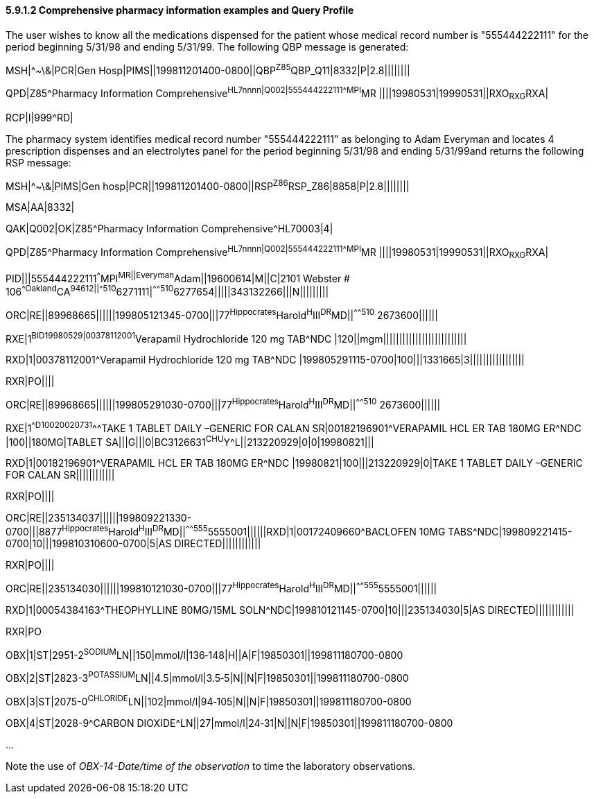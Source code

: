 ==== 5.9.1.2 Comprehensive pharmacy information examples and Query Profile

The user wishes to know all the medications dispensed for the patient whose medical record number is "555444222111" for the period beginning 5/31/98 and ending 5/31/99. The following QBP message is generated:

MSH|^~\&|PCR|Gen Hosp|PIMS||199811201400-0800||QBP^Z85^QBP_Q11|8332|P|2.8||||||||

QPD|Z85^Pharmacy Information Comprehensive^HL7nnnn|Q002|555444222111^^^MPI^MR ||||19980531|19990531||RXO~RXG~RXA|

RCP|I|999^RD|

The pharmacy system identifies medical record number "555444222111" as belonging to Adam Everyman and locates 4 prescription dispenses and an electrolytes panel for the period beginning 5/31/98 and ending 5/31/99and returns the following RSP message:

MSH|^~\&|PIMS|Gen hosp|PCR||199811201400-0800||RSP^Z86^RSP_Z86|8858|P|2.8||||||||

MSA|AA|8332|

QAK|Q002|OK|Z85^Pharmacy Information Comprehensive^HL70003|4|

QPD|Z85^Pharmacy Information Comprehensive^HL7nnnn|Q002|555444222111^^^MPI^MR ||||19980531|19990531||RXO~RXG~RXA|

PID|||555444222111^^^MPI^MR||Everyman^Adam||19600614|M||C|2101 Webster # 106^^Oakland^CA^94612||^^^^^510^6271111|^^^^^510^6277654|||||343132266|||N|||||||||

ORC|RE||89968665||||||199805121345-0700|||77^Hippocrates^Harold^H^III^DR^MD||^^^^^510^ 2673600||||||

RXE|1^BID^^19980529|00378112001^Verapamil Hydrochloride 120 mg TAB^NDC |120||mgm||||||||||||||||||||||||||

RXD|1|00378112001^Verapamil Hydrochloride 120 mg TAB^NDC |199805291115-0700|100|||1331665|3|||||||||||||||||

RXR|PO||||

ORC|RE||89968665||||||199805291030-0700|||77^Hippocrates^Harold^H^III^DR^MD||^^^^^510^ 2673600||||||

RXE|1^^D100^^20020731^^^TAKE 1 TABLET DAILY –GENERIC FOR CALAN SR|00182196901^VERAPAMIL HCL ER TAB 180MG ER^NDC |100||180MG|TABLET SA|||G|||0|BC3126631^CHU^Y^L||213220929|0|0|19980821|||

RXD|1|00182196901^VERAPAMIL HCL ER TAB 180MG ER^NDC |19980821|100|||213220929|0|TAKE 1 TABLET DAILY –GENERIC FOR CALAN SR||||||||||||

RXR|PO||||

ORC|RE||235134037||||||199809221330-0700|||8877^Hippocrates^Harold^H^III^DR^MD||^^^^^555^5555001||||||RXD|1|00172409660^BACLOFEN 10MG TABS^NDC|199809221415-0700|10|||199810310600-0700|5|AS DIRECTED||||||||||||

RXR|PO||||

ORC|RE||235134030||||||199810121030-0700|||77^Hippocrates^Harold^H^III^DR^MD||^^^^^555^5555001||||||

RXD|1|00054384163^THEOPHYLLINE 80MG/15ML SOLN^NDC|199810121145-0700|10|||235134030|5|AS DIRECTED||||||||||||

RXR|PO

OBX|1|ST|2951-2^SODIUM^LN||150|mmol/l|136‑148|H||A|F|19850301||199811180700-0800

OBX|2|ST|2823-3^POTASSIUM^LN||4.5|mmol/l|3.5‑5|N||N|F|19850301||199811180700-0800

OBX|3|ST|2075-0^CHLORIDE^LN||102|mmol/l|94‑105|N||N|F|19850301||199811180700-0800

OBX|4|ST|2028-9^CARBON DIOXIDE^LN||27|mmol/l|24‑31|N||N|F|19850301||199811180700-0800

...

Note the use of _OBX-14-Date/time of the observation_ to time the laboratory observations.

